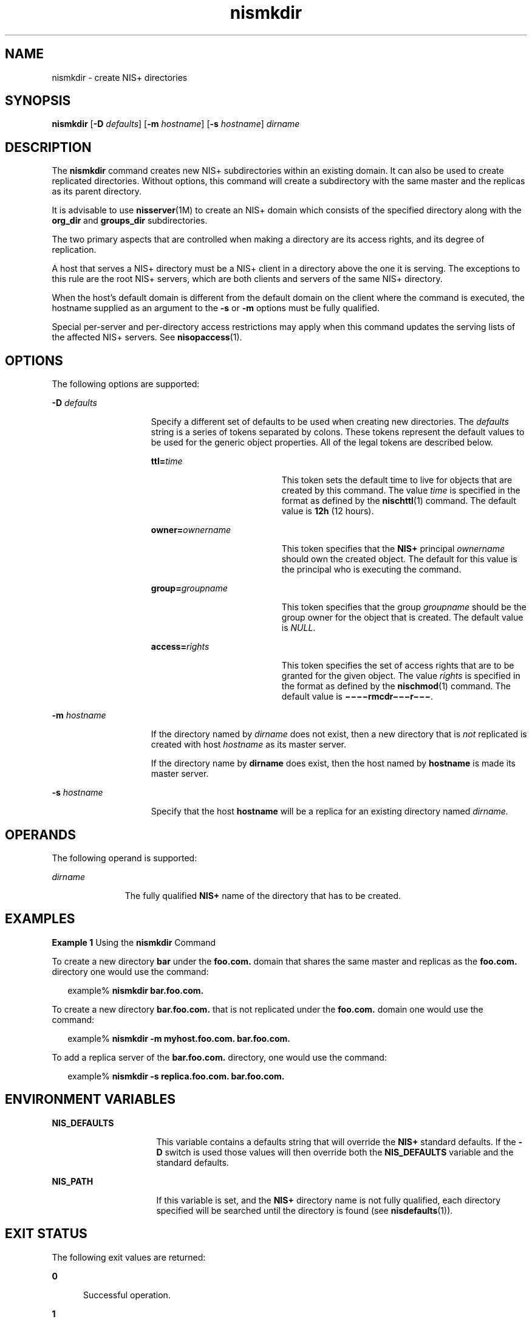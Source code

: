 '\" te
.\" Copyright (C) 2005, Sun Microsystems, Inc. All Rights Reserved
.\" The contents of this file are subject to the terms of the Common Development and Distribution License (the "License").  You may not use this file except in compliance with the License.
.\" You can obtain a copy of the license at usr/src/OPENSOLARIS.LICENSE or http://www.opensolaris.org/os/licensing.  See the License for the specific language governing permissions and limitations under the License.
.\" When distributing Covered Code, include this CDDL HEADER in each file and include the License file at usr/src/OPENSOLARIS.LICENSE.  If applicable, add the following below this CDDL HEADER, with the fields enclosed by brackets "[]" replaced with your own identifying information: Portions Copyright [yyyy] [name of copyright owner]
.TH nismkdir 1 "2 Dec 2005" "SunOS 5.11" "User Commands"
.SH NAME
nismkdir \- create NIS+ directories
.SH SYNOPSIS
.LP
.nf
\fBnismkdir\fR [\fB-D\fR \fIdefaults\fR] [\fB-m\fR \fIhostname\fR] [\fB-s\fR \fIhostname\fR] \fIdirname\fR
.fi

.SH DESCRIPTION
.sp
.LP
The \fBnismkdir\fR command creates new NIS+ subdirectories within an existing domain. It can also be used to create replicated directories.  Without options, this command will create a subdirectory with the same master and the replicas as its parent directory.
.sp
.LP
It is advisable to use \fBnisserver\fR(1M) to create an NIS+ domain which consists of the specified directory along with the \fBorg_dir\fR and \fBgroups_dir\fR subdirectories.
.sp
.LP
The two primary aspects that are controlled when making a directory are its access rights, and its degree of replication.
.sp
.LP
A host that serves a  NIS+ directory must be a NIS+ client in a directory above the one it is serving. The exceptions to this rule are the root NIS+ servers, which are both clients and servers of the same  NIS+ directory.
.sp
.LP
When the host's default domain is different from the default domain on the client where the command is executed, the hostname supplied as an argument to the \fB-s\fR or \fB-m\fR options must be fully qualified.
.sp
.LP
Special per-server and per-directory access restrictions may apply when this command updates the serving lists of the affected NIS+ servers. See \fBnisopaccess\fR(1).
.SH OPTIONS
.sp
.LP
The following options are supported:
.sp
.ne 2
.mk
.na
\fB\fB-D\fR\fI defaults\fR\fR
.ad
.RS 15n
.rt  
Specify a different set of defaults to be used when creating new directories. The \fIdefaults\fR string is a series of tokens separated by colons. These tokens represent the default values to be used for the generic object properties. All of the legal tokens are described below.  
.sp
.ne 2
.mk
.na
\fB\fBttl=\fR\fItime\fR\fR
.ad
.RS 19n
.rt  
This token sets the default time to live for objects that are created by this command. The value \fItime\fR is specified in the format as defined by the \fBnischttl\fR(1) command. The default value is  \fB12h\fR (12 hours).
.RE

.sp
.ne 2
.mk
.na
\fB\fBowner=\fR\fIownername\fR\fR
.ad
.RS 19n
.rt  
This token specifies that the \fBNIS+\fR principal \fIownername\fR should own the created object. The default for this value is the principal who is executing the command.
.RE

.sp
.ne 2
.mk
.na
\fB\fBgroup=\fR\fIgroupname\fR\fR
.ad
.RS 19n
.rt  
This token specifies that the group \fIgroupname\fR should be the group owner for the object that is created.  The default value is \fINULL\fR.
.RE

.sp
.ne 2
.mk
.na
\fB\fBaccess=\fR\fIrights\fR\fR
.ad
.RS 19n
.rt  
This token specifies the set of access rights that are to be granted for the given object. The value \fIrights\fR is specified in the format as defined by the  \fBnischmod\fR(1) command. The default value is \fB\(mi\|\(mi\|\(mi\|\(mirmcdr\(mi\|\(mi\|\(mir\(mi\|\(mi\|\(mi\fR\&.
.RE

.RE

.sp
.ne 2
.mk
.na
\fB\fB-m\fR\fI hostname\fR\fR
.ad
.RS 15n
.rt  
If the directory named by \fIdirname\fR does not exist, then a new directory that is \fInot\fR replicated is created with host \fIhostname\fR as its master server.
.sp
If the directory name by \fBdirname\fR does exist, then the host named by \fBhostname\fR is made its master server.
.RE

.sp
.ne 2
.mk
.na
\fB\fB-s\fR\fI hostname\fR\fR
.ad
.RS 15n
.rt  
Specify that the host \fBhostname\fR will be a  replica for an existing directory named \fIdirname.\fR
.RE

.SH OPERANDS
.sp
.LP
The following operand is supported:
.sp
.ne 2
.mk
.na
\fB\fIdirname\fR\fR
.ad
.RS 11n
.rt  
The fully qualified \fBNIS+\fR name of the directory that has to be created.
.RE

.SH EXAMPLES
.LP
\fBExample 1 \fRUsing the \fBnismkdir\fR Command
.sp
.LP
To create a new directory  \fBbar\fR under the  \fBfoo.com.\fR domain that shares the same master and replicas as the \fBfoo.com.\fR directory one would use the command:

.sp
.in +2
.nf
example% \fBnismkdir bar.foo.com.\fR
.fi
.in -2
.sp

.sp
.LP
To create a new directory  \fBbar.foo.com.\fR that is not replicated under the  \fBfoo.com.\fR domain one would use the command:

.sp
.in +2
.nf
example% \fBnismkdir -m myhost.foo.com. bar.foo.com.\fR
.fi
.in -2
.sp

.sp
.LP
To add a replica server of the \fBbar.foo.com.\fR directory, one would use the command:

.sp
.in +2
.nf
example% \fBnismkdir -s replica.foo.com. bar.foo.com.\fR
.fi
.in -2
.sp

.SH ENVIRONMENT VARIABLES
.sp
.ne 2
.mk
.na
\fB\fBNIS_DEFAULTS\fR\fR
.ad
.RS 16n
.rt  
This variable contains a defaults string that will override the  \fBNIS+\fR standard defaults. If the  \fB-D\fR switch is used those values will then override both the  \fBNIS_DEFAULTS\fR variable and the standard defaults.
.RE

.sp
.ne 2
.mk
.na
\fB\fBNIS_PATH \fR\fR
.ad
.RS 16n
.rt  
If this variable is set, and the \fBNIS+\fR directory name is not fully qualified, each directory specified will be searched until the directory is found (see \fBnisdefaults\fR(1)).
.RE

.SH EXIT STATUS
.sp
.LP
The following exit values are returned:
.sp
.ne 2
.mk
.na
\fB\fB0\fR\fR
.ad
.RS 5n
.rt  
Successful operation.
.RE

.sp
.ne 2
.mk
.na
\fB\fB1\fR\fR
.ad
.RS 5n
.rt  
Operation failed.
.RE

.SH ATTRIBUTES
.sp
.LP
See \fBattributes\fR(5) for descriptions of the following attributes:
.sp

.sp
.TS
tab() box;
cw(2.75i) |cw(2.75i) 
lw(2.75i) |lw(2.75i) 
.
ATTRIBUTE TYPEATTRIBUTE VALUE
_
AvailabilitySUNWnisu
.TE

.SH SEE ALSO
.sp
.LP
\fBNIS+\fR(1), \fBnischmod\fR(1), \fBnischttl\fR(1), \fBnisdefaults\fR(1), \fBnisls\fR(1), \fBnisopaccess\fR(1), \fBnisrmdir\fR(1), \fBnisserver\fR(1M), \fBattributes\fR(5)
.SH NOTES
.sp
.LP
NIS+ might not be supported in future releases of the Solaris operating system. Tools to aid the migration from NIS+ to LDAP are available in the current Solaris release. For more information, visit http://www.sun.com/directory/nisplus/transition.html.
